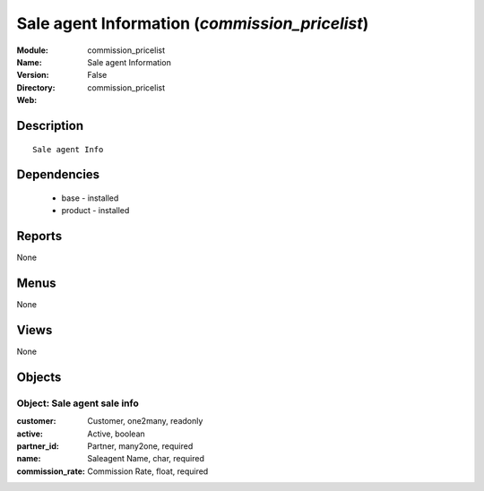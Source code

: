 
Sale agent Information (*commission_pricelist*)
===============================================
:Module: commission_pricelist
:Name: Sale agent Information
:Version: False
:Directory: commission_pricelist
:Web: 

Description
-----------

::

  Sale agent Info

Dependencies
------------

 * base - installed
 * product - installed

Reports
-------

None


Menus
-------


None


Views
-----


None



Objects
-------

Object: Sale agent sale info
############################



:customer: Customer, one2many, readonly





:active: Active, boolean





:partner_id: Partner, many2one, required





:name: Saleagent Name, char, required





:commission_rate: Commission Rate, float, required


